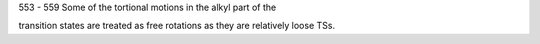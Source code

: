 553 - 559 Some of the tortional motions in the alkyl part of the 

transition states are treated as free rotations as they are relatively loose TSs. 